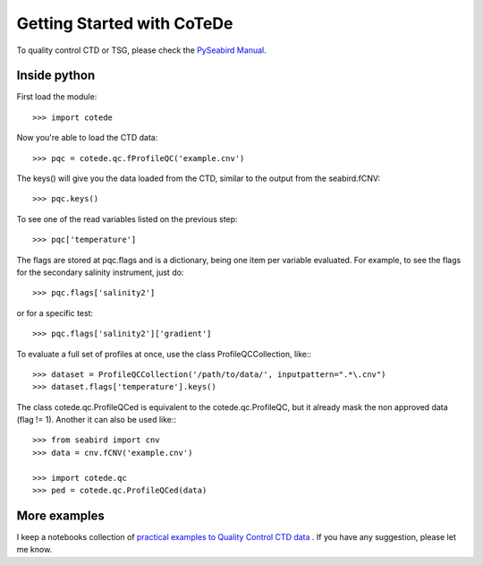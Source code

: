 ***************************
Getting Started with CoTeDe
***************************

To quality control CTD or TSG, please check the `PySeabird Manual <https://seabird.readthedocs.io>`_.

Inside python
=============

First load the module::

    >>> import cotede

Now you're able to load the CTD data::

    >>> pqc = cotede.qc.fProfileQC('example.cnv')

The keys() will give you the data loaded from the CTD, similar to the output from the seabird.fCNV::

    >>> pqc.keys()

To see one of the read variables listed on the previous step::

    >>> pqc['temperature']

The flags are stored at pqc.flags and is a dictionary, being one item per variable evaluated. For example, to see the flags for the secondary salinity instrument, just do::

    >>> pqc.flags['salinity2']

or for a specific test::

    >>> pqc.flags['salinity2']['gradient']

To evaluate a full set of profiles at once, use the class ProfileQCCollection, like:::

    >>> dataset = ProfileQCCollection('/path/to/data/', inputpattern=".*\.cnv")
    >>> dataset.flags['temperature'].keys()

The class cotede.qc.ProfileQCed is equivalent to the cotede.qc.ProfileQC, but it already mask the non approved data (flag != 1). Another it can also be used like:::

    >>> from seabird import cnv
    >>> data = cnv.fCNV('example.cnv')

    >>> import cotede.qc
    >>> ped = cotede.qc.ProfileQCed(data)

More examples
=============

I keep a notebooks collection of `practical examples to Quality Control CTD data <http://nbviewer.ipython.org/github/castelao/cotede/tree/master/docs/notebooks/>`_
.
If you have any suggestion, please let me know.
